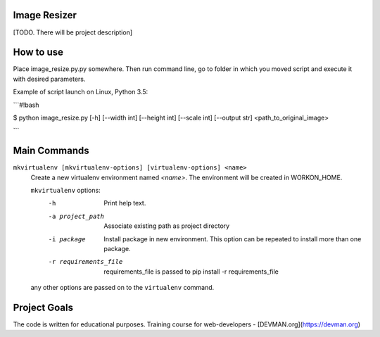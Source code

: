Image Resizer
-------------

[TODO. There will be project description]

How to use
-------------

Place image_resize.py.py somewhere. Then run command line, go to folder in which you moved script and execute it with desired parameters.

Example of script launch on Linux, Python 3.5:

```#!bash

$ python image_resize.py [-h] [--width int] [--height int] [--scale int] [--output str] <path_to_original_image>

```

Main Commands
-------------

``mkvirtualenv [mkvirtualenv-options] [virtualenv-options] <name>``
    Create a new virtualenv environment named *<name>*.  The environment will
    be created in WORKON_HOME.

    ``mkvirtualenv`` options:
      -h                    Print help text.
      -a project_path       Associate existing path as project directory
      -i package            Install package in new environment. This option
                            can be repeated to install more than one package.
      -r requirements_file  requirements_file is passed to
                            pip install -r requirements_file

    any other options are passed on to the ``virtualenv`` command.	

Project Goals
-------------

The code is written for educational purposes. Training course for web-developers - [DEVMAN.org](https://devman.org)
